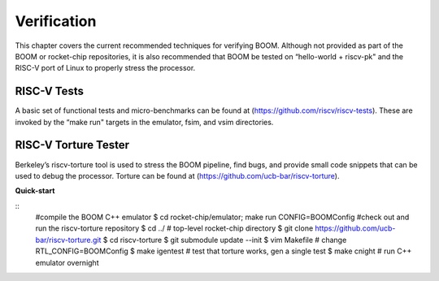 Verification
============

This chapter covers the current recommended techniques for verifying
BOOM. Although not provided as part of the BOOM or rocket-chip
repositories, it is also recommended that BOOM be tested on “hello-world
+ riscv-pk" and the RISC-V port of Linux to properly stress the
processor.

RISC-V Tests
------------

A basic set of functional tests and micro-benchmarks can be found at
(https://github.com/riscv/riscv-tests). These are invoked by the “make
run" targets in the emulator, fsim, and vsim directories.

RISC-V Torture Tester
---------------------

Berkeley’s riscv-torture tool is used to stress the BOOM pipeline, find
bugs, and provide small code snippets that can be used to debug the
processor. Torture can be found at
(https://github.com/ucb-bar/riscv-torture).

**Quick-start**

::
    #compile the BOOM C++ emulator
    $ cd rocket-chip/emulator;
    make run CONFIG=BOOMConfig
    #check out and run the riscv-torture repository
    $ cd ../
    # top-level rocket-chip directory
    $ git clone https://github.com/ucb-bar/riscv-torture.git
    $ cd riscv-torture
    $ git submodule update --init
    $ vim Makefile    # change RTL_CONFIG=BOOMConfig
    $ make igentest   # test that torture works, gen a single test
    $ make cnight     # run C++ emulator overnight
